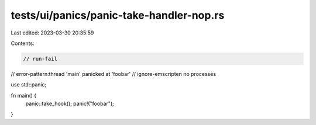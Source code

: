 tests/ui/panics/panic-take-handler-nop.rs
=========================================

Last edited: 2023-03-30 20:35:59

Contents:

.. code-block:: rs

    // run-fail
// error-pattern:thread 'main' panicked at 'foobar'
// ignore-emscripten no processes

use std::panic;

fn main() {
    panic::take_hook();
    panic!("foobar");
}


